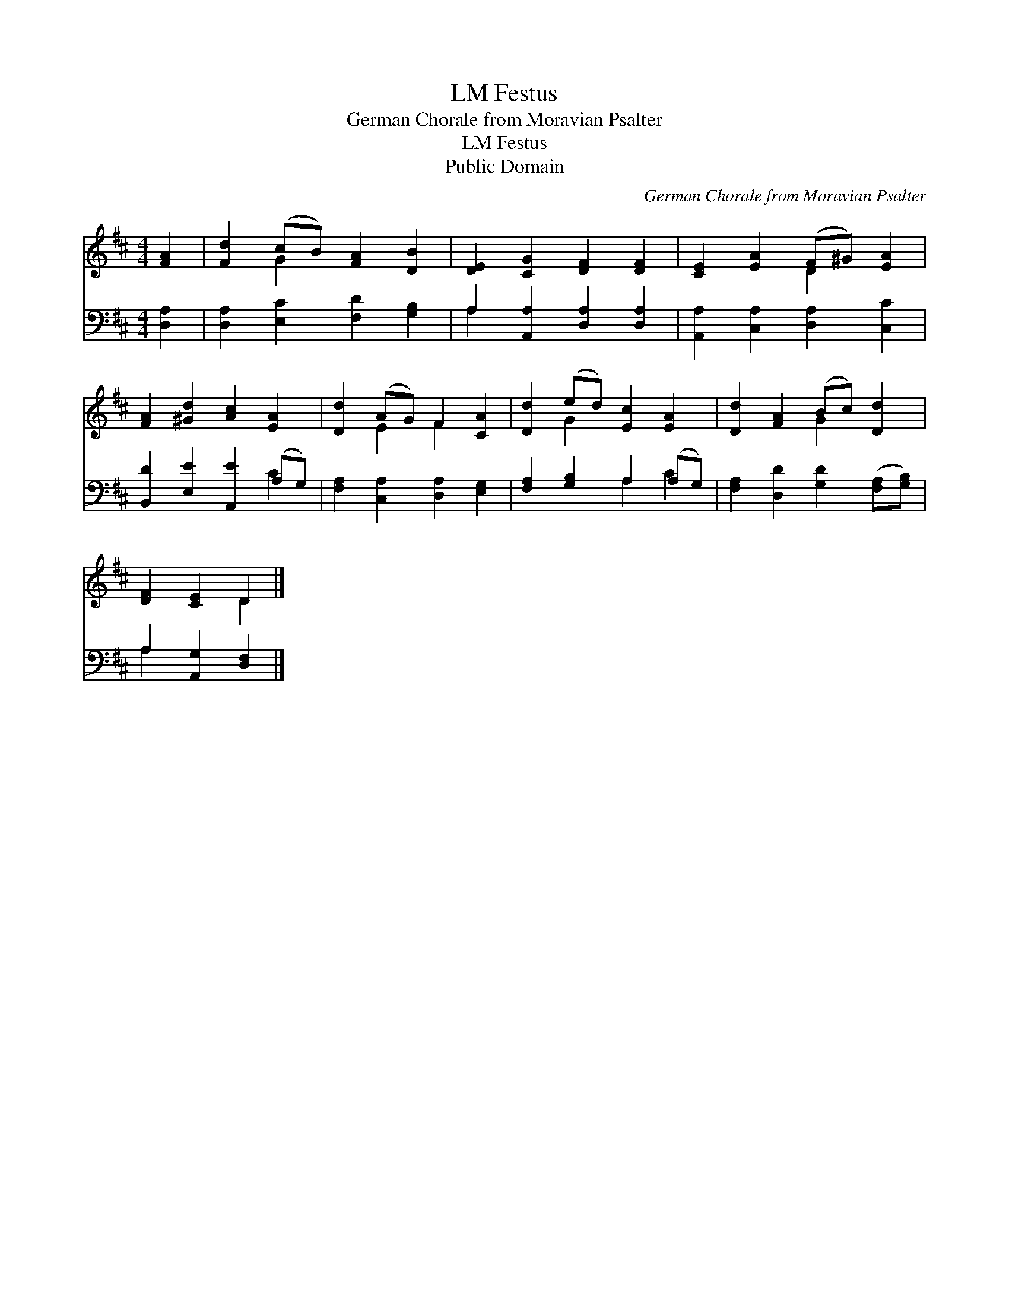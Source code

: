 X:1
T:Festus, LM
T:German Chorale from Moravian Psalter
T:Festus, LM
T:Public Domain
C:German Chorale from Moravian Psalter
Z:Public Domain
%%score ( 1 2 ) ( 3 4 )
L:1/8
M:4/4
K:D
V:1 treble 
V:2 treble 
V:3 bass 
V:4 bass 
V:1
 [FA]2 | [Fd]2 (cB) [FA]2 [DB]2 | [DE]2 [CG]2 [DF]2 [DF]2 | [CE]2 [EA]2 (F^G) [EA]2 | %4
 [FA]2 [^Gd]2 [Ac]2 [EA]2 | [Dd]2 (AG) F2 [CA]2 | [Dd]2 (ed) [Ec]2 [EA]2 | [Dd]2 [FA]2 (Bc) [Dd]2 | %8
 [DF]2 [CE]2 D2 |] %9
V:2
 x2 | x2 G2 x4 | x8 | x4 D2 x2 | x8 | x2 E2 F2 x2 | x2 G2 x4 | x4 G2 x2 | x4 D2 |] %9
V:3
 [D,A,]2 | [D,A,]2 [E,C]2 [F,D]2 [G,B,]2 | A,2 [A,,A,]2 [D,A,]2 [D,A,]2 | %3
 [A,,A,]2 [C,A,]2 [D,A,]2 [C,C]2 | [B,,D]2 [E,E]2 [A,,E]2 (A,G,) | %5
 [F,A,]2 [C,A,]2 [D,A,]2 [E,G,]2 | [F,A,]2 [G,B,]2 A,2 (A,G,) | %7
 [F,A,]2 [D,D]2 [G,D]2 ([F,A,][G,B,]) | A,2 [A,,G,]2 [D,F,]2 |] %9
V:4
 x2 | x8 | A,2 x6 | x8 | x6 C2 | x8 | x4 A,2 C2 | x8 | A,2 x4 |] %9

